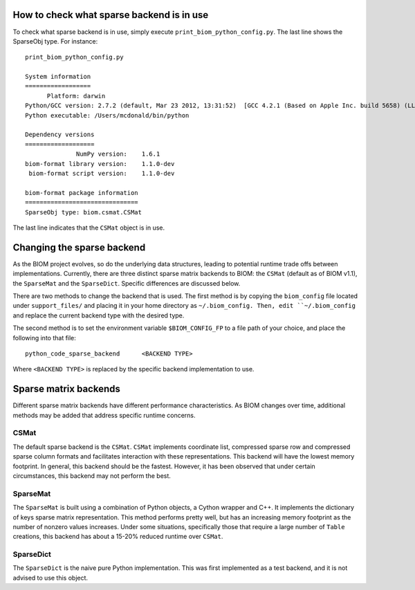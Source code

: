.. _change_sparse_backend:

==========================================
How to check what sparse backend is in use
==========================================

To check what sparse backend is in use, simply execute ``print_biom_python_config.py``. The last line shows the SparseObj type. For instance::

	print_biom_python_config.py 
	
	System information
	==================
	      Platform: darwin
	Python/GCC version: 2.7.2 (default, Mar 23 2012, 13:31:52)  [GCC 4.2.1 (Based on Apple Inc. build 5658) (LLVM build 2336.9.00)]
	Python executable: /Users/mcdonald/bin/python
	
	Dependency versions
	===================
	              NumPy version:    1.6.1
	biom-format library version:    1.1.0-dev
	 biom-format script version:    1.1.0-dev
	
	biom-format package information
	===============================
	SparseObj type: biom.csmat.CSMat

The last line indicates that the ``CSMat`` object is in use.

===========================
Changing the sparse backend
===========================

As the BIOM project evolves, so do the underlying data structures, leading to potential runtime trade offs between implementations. Currently, there are three distinct sparse matrix backends to BIOM: the ``CSMat`` (default as of BIOM v1.1), the ``SparseMat`` and the ``SparseDict``. Specific differences are discussed below.

There are two methods to change the backend that is used. The first method is by copying the ``biom_config`` file located under ``support_files/`` and placing it in your home directory as ``~/.biom_config. Then, edit ``~/.biom_config`` and replace the current backend type with the desired type.

The second method is to set the environment variable ``$BIOM_CONFIG_FP`` to a file path of your choice, and place the following into that file::

	python_code_sparse_backend	<BACKEND TYPE>

Where ``<BACKEND TYPE>`` is replaced by the specific backend implementation to use.

======================
Sparse matrix backends
======================

Different sparse matrix backends have different performance characteristics. As BIOM changes over time, additional methods may be added that address specific runtime concerns.

CSMat
-----

The default sparse backend is the ``CSMat``. ``CSMat`` implements coordinate list, compressed sparse row and compressed sparse column formats and facilitates interaction with these representations. This backend will have the lowest memory footprint. In general, this backend should be the fastest. However, it has been observed that under certain circumstances, this backend may not perform the best.

SparseMat
---------

The ``SparseMat`` is built using a combination of Python objects, a Cython wrapper and C++. It implements the dictionary of keys sparse matrix representation. This method performs pretty well, but has an increasing memory footprint as the number of nonzero values increases. Under some situations, specifically those that require a large number of ``Table`` creations, this backend has about a 15-20% reduced runtime over ``CSMat``.

SparseDict
----------

The ``SparseDict`` is the naive pure Python implementation. This was first implemented as a test backend, and it is not advised to use this object.
